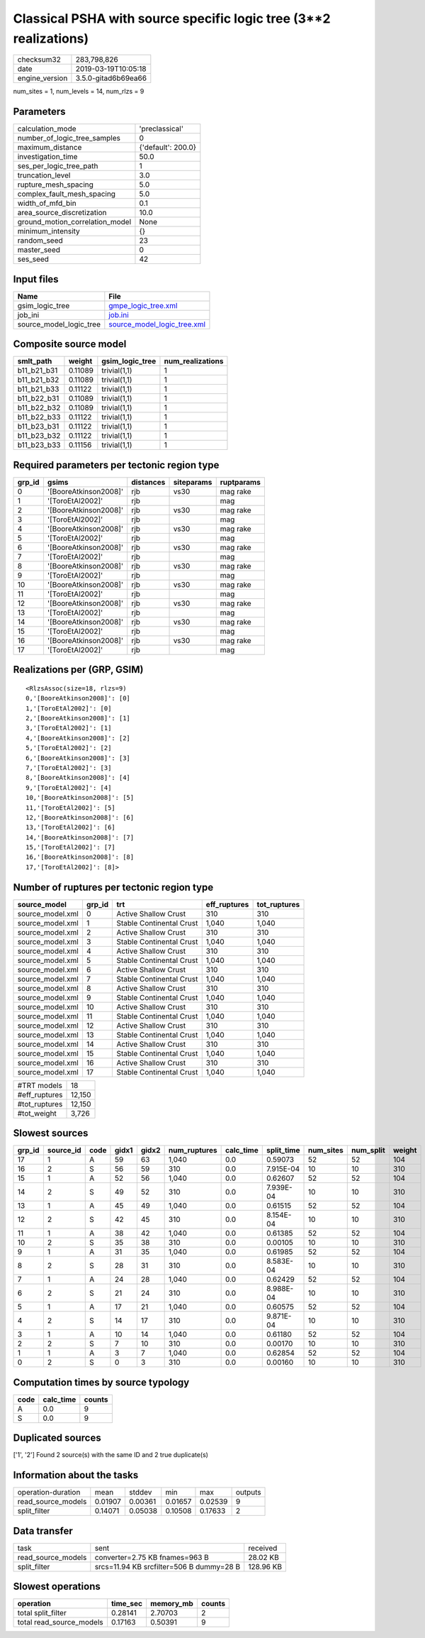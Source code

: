 Classical PSHA with source specific logic tree (3**2 realizations)
==================================================================

============== ===================
checksum32     283,798,826        
date           2019-03-19T10:05:18
engine_version 3.5.0-gitad6b69ea66
============== ===================

num_sites = 1, num_levels = 14, num_rlzs = 9

Parameters
----------
=============================== ==================
calculation_mode                'preclassical'    
number_of_logic_tree_samples    0                 
maximum_distance                {'default': 200.0}
investigation_time              50.0              
ses_per_logic_tree_path         1                 
truncation_level                3.0               
rupture_mesh_spacing            5.0               
complex_fault_mesh_spacing      5.0               
width_of_mfd_bin                0.1               
area_source_discretization      10.0              
ground_motion_correlation_model None              
minimum_intensity               {}                
random_seed                     23                
master_seed                     0                 
ses_seed                        42                
=============================== ==================

Input files
-----------
======================= ============================================================
Name                    File                                                        
======================= ============================================================
gsim_logic_tree         `gmpe_logic_tree.xml <gmpe_logic_tree.xml>`_                
job_ini                 `job.ini <job.ini>`_                                        
source_model_logic_tree `source_model_logic_tree.xml <source_model_logic_tree.xml>`_
======================= ============================================================

Composite source model
----------------------
=========== ======= =============== ================
smlt_path   weight  gsim_logic_tree num_realizations
=========== ======= =============== ================
b11_b21_b31 0.11089 trivial(1,1)    1               
b11_b21_b32 0.11089 trivial(1,1)    1               
b11_b21_b33 0.11122 trivial(1,1)    1               
b11_b22_b31 0.11089 trivial(1,1)    1               
b11_b22_b32 0.11089 trivial(1,1)    1               
b11_b22_b33 0.11122 trivial(1,1)    1               
b11_b23_b31 0.11122 trivial(1,1)    1               
b11_b23_b32 0.11122 trivial(1,1)    1               
b11_b23_b33 0.11156 trivial(1,1)    1               
=========== ======= =============== ================

Required parameters per tectonic region type
--------------------------------------------
====== ===================== ========= ========== ==========
grp_id gsims                 distances siteparams ruptparams
====== ===================== ========= ========== ==========
0      '[BooreAtkinson2008]' rjb       vs30       mag rake  
1      '[ToroEtAl2002]'      rjb                  mag       
2      '[BooreAtkinson2008]' rjb       vs30       mag rake  
3      '[ToroEtAl2002]'      rjb                  mag       
4      '[BooreAtkinson2008]' rjb       vs30       mag rake  
5      '[ToroEtAl2002]'      rjb                  mag       
6      '[BooreAtkinson2008]' rjb       vs30       mag rake  
7      '[ToroEtAl2002]'      rjb                  mag       
8      '[BooreAtkinson2008]' rjb       vs30       mag rake  
9      '[ToroEtAl2002]'      rjb                  mag       
10     '[BooreAtkinson2008]' rjb       vs30       mag rake  
11     '[ToroEtAl2002]'      rjb                  mag       
12     '[BooreAtkinson2008]' rjb       vs30       mag rake  
13     '[ToroEtAl2002]'      rjb                  mag       
14     '[BooreAtkinson2008]' rjb       vs30       mag rake  
15     '[ToroEtAl2002]'      rjb                  mag       
16     '[BooreAtkinson2008]' rjb       vs30       mag rake  
17     '[ToroEtAl2002]'      rjb                  mag       
====== ===================== ========= ========== ==========

Realizations per (GRP, GSIM)
----------------------------

::

  <RlzsAssoc(size=18, rlzs=9)
  0,'[BooreAtkinson2008]': [0]
  1,'[ToroEtAl2002]': [0]
  2,'[BooreAtkinson2008]': [1]
  3,'[ToroEtAl2002]': [1]
  4,'[BooreAtkinson2008]': [2]
  5,'[ToroEtAl2002]': [2]
  6,'[BooreAtkinson2008]': [3]
  7,'[ToroEtAl2002]': [3]
  8,'[BooreAtkinson2008]': [4]
  9,'[ToroEtAl2002]': [4]
  10,'[BooreAtkinson2008]': [5]
  11,'[ToroEtAl2002]': [5]
  12,'[BooreAtkinson2008]': [6]
  13,'[ToroEtAl2002]': [6]
  14,'[BooreAtkinson2008]': [7]
  15,'[ToroEtAl2002]': [7]
  16,'[BooreAtkinson2008]': [8]
  17,'[ToroEtAl2002]': [8]>

Number of ruptures per tectonic region type
-------------------------------------------
================ ====== ======================== ============ ============
source_model     grp_id trt                      eff_ruptures tot_ruptures
================ ====== ======================== ============ ============
source_model.xml 0      Active Shallow Crust     310          310         
source_model.xml 1      Stable Continental Crust 1,040        1,040       
source_model.xml 2      Active Shallow Crust     310          310         
source_model.xml 3      Stable Continental Crust 1,040        1,040       
source_model.xml 4      Active Shallow Crust     310          310         
source_model.xml 5      Stable Continental Crust 1,040        1,040       
source_model.xml 6      Active Shallow Crust     310          310         
source_model.xml 7      Stable Continental Crust 1,040        1,040       
source_model.xml 8      Active Shallow Crust     310          310         
source_model.xml 9      Stable Continental Crust 1,040        1,040       
source_model.xml 10     Active Shallow Crust     310          310         
source_model.xml 11     Stable Continental Crust 1,040        1,040       
source_model.xml 12     Active Shallow Crust     310          310         
source_model.xml 13     Stable Continental Crust 1,040        1,040       
source_model.xml 14     Active Shallow Crust     310          310         
source_model.xml 15     Stable Continental Crust 1,040        1,040       
source_model.xml 16     Active Shallow Crust     310          310         
source_model.xml 17     Stable Continental Crust 1,040        1,040       
================ ====== ======================== ============ ============

============= ======
#TRT models   18    
#eff_ruptures 12,150
#tot_ruptures 12,150
#tot_weight   3,726 
============= ======

Slowest sources
---------------
====== ========= ==== ===== ===== ============ ========= ========== ========= ========= ======
grp_id source_id code gidx1 gidx2 num_ruptures calc_time split_time num_sites num_split weight
====== ========= ==== ===== ===== ============ ========= ========== ========= ========= ======
17     1         A    59    63    1,040        0.0       0.59073    52        52        104   
16     2         S    56    59    310          0.0       7.915E-04  10        10        310   
15     1         A    52    56    1,040        0.0       0.62607    52        52        104   
14     2         S    49    52    310          0.0       7.939E-04  10        10        310   
13     1         A    45    49    1,040        0.0       0.61515    52        52        104   
12     2         S    42    45    310          0.0       8.154E-04  10        10        310   
11     1         A    38    42    1,040        0.0       0.61385    52        52        104   
10     2         S    35    38    310          0.0       0.00105    10        10        310   
9      1         A    31    35    1,040        0.0       0.61985    52        52        104   
8      2         S    28    31    310          0.0       8.583E-04  10        10        310   
7      1         A    24    28    1,040        0.0       0.62429    52        52        104   
6      2         S    21    24    310          0.0       8.988E-04  10        10        310   
5      1         A    17    21    1,040        0.0       0.60575    52        52        104   
4      2         S    14    17    310          0.0       9.871E-04  10        10        310   
3      1         A    10    14    1,040        0.0       0.61180    52        52        104   
2      2         S    7     10    310          0.0       0.00170    10        10        310   
1      1         A    3     7     1,040        0.0       0.62854    52        52        104   
0      2         S    0     3     310          0.0       0.00160    10        10        310   
====== ========= ==== ===== ===== ============ ========= ========== ========= ========= ======

Computation times by source typology
------------------------------------
==== ========= ======
code calc_time counts
==== ========= ======
A    0.0       9     
S    0.0       9     
==== ========= ======

Duplicated sources
------------------
['1', '2']
Found 2 source(s) with the same ID and 2 true duplicate(s)

Information about the tasks
---------------------------
================== ======= ======= ======= ======= =======
operation-duration mean    stddev  min     max     outputs
read_source_models 0.01907 0.00361 0.01657 0.02539 9      
split_filter       0.14071 0.05038 0.10508 0.17633 2      
================== ======= ======= ======= ======= =======

Data transfer
-------------
================== ======================================== =========
task               sent                                     received 
read_source_models converter=2.75 KB fnames=963 B           28.02 KB 
split_filter       srcs=11.94 KB srcfilter=506 B dummy=28 B 128.96 KB
================== ======================================== =========

Slowest operations
------------------
======================== ======== ========= ======
operation                time_sec memory_mb counts
======================== ======== ========= ======
total split_filter       0.28141  2.70703   2     
total read_source_models 0.17163  0.50391   9     
======================== ======== ========= ======